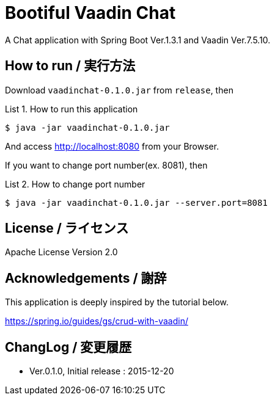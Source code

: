 = Bootiful Vaadin Chat
:example-caption: List

A Chat application with Spring Boot Ver.1.3.1 and Vaadin Ver.7.5.10.


== How to run / 実行方法

Download `vaadinchat-0.1.0.jar` from `release`, then

.How to run this application
====
----
$ java -jar vaadinchat-0.1.0.jar
----
====

And access http://localhost:8080 from your Browser.

If you want to change port number(ex. 8081), then

.How to change port number
====
----
$ java -jar vaadinchat-0.1.0.jar --server.port=8081
----
====


== License / ライセンス

Apache License Version 2.0


== Acknowledgements / 謝辞

This application is deeply inspired by the tutorial below.

https://spring.io/guides/gs/crud-with-vaadin/


== ChangLog / 変更履歴

* Ver.0.1.0, Initial release : 2015-12-20

